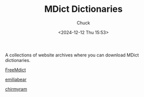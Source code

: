 #+TITLE: MDict Dictionaries
#+AUTHOR: Chuck
#+DATE: <2024-12-12 Thu 15:53>

A collections of website archives where you can download MDict dictionaries.

[[https://downloads.freemdict.com][FreeMdict]]

[[https://files.emiliabear.com/onedrive2/%E4%B9%A6%E7%B1%8D%E8%B5%84%E6%96%99/%E6%AC%A7%E8%B7%AF%E8%AF%8D%E5%85%B8%E5%BA%93][emiliabear]]

[[https://al.chirmyram.com/rep/Doc/%E6%AC%A7%E8%B7%AF%E8%AF%8D%E5%85%B8%E5%BA%93][chirmyram]]

